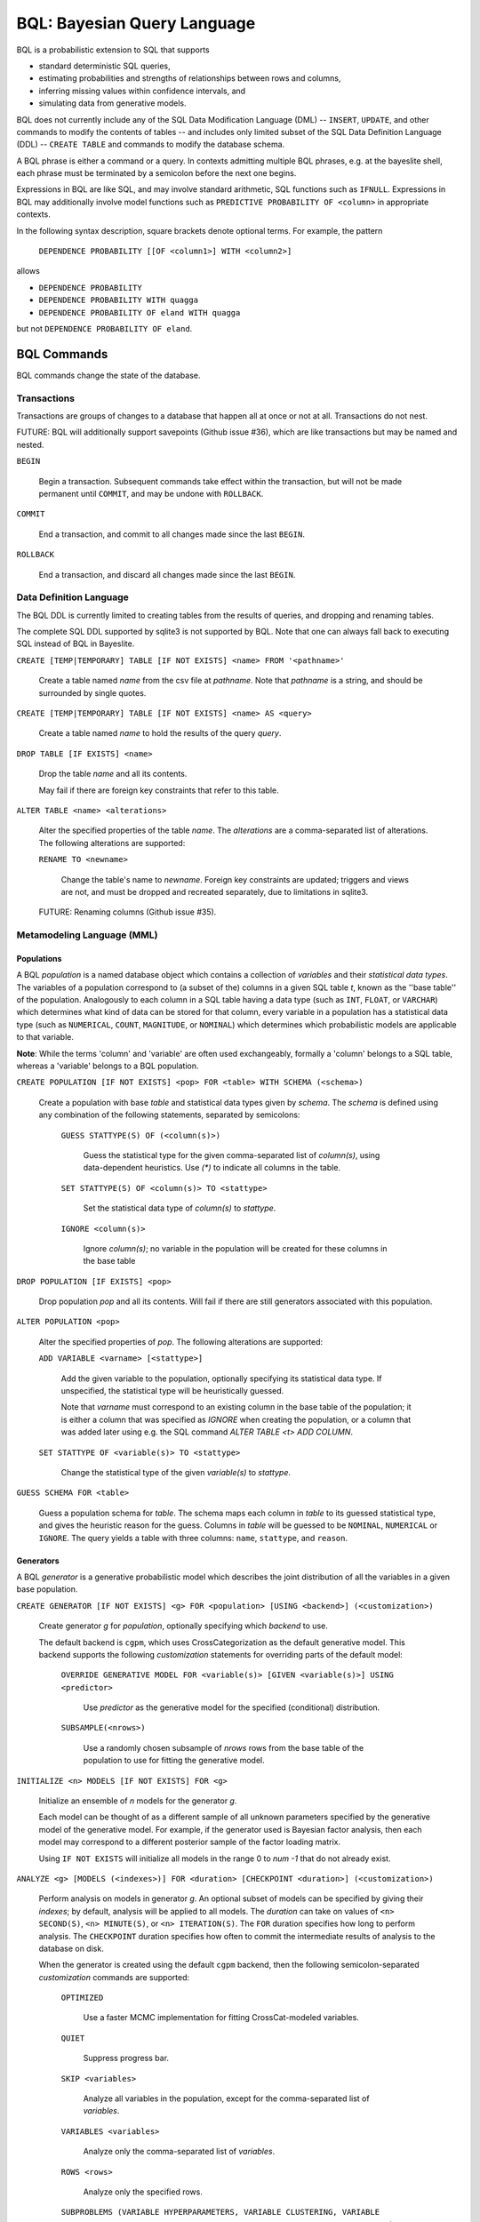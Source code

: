 BQL: Bayesian Query Language
============================

BQL is a probabilistic extension to SQL that supports

* standard deterministic SQL queries,
* estimating probabilities and strengths of relationships between rows
  and columns,
* inferring missing values within confidence intervals, and
* simulating data from generative models.

BQL does not currently include any of the SQL Data Modification
Language (DML) -- ``INSERT``, ``UPDATE``, and other commands to modify
the contents of tables -- and includes only limited subset of the SQL
Data Definition Language (DDL) -- ``CREATE TABLE`` and commands to
modify the database schema.

A BQL phrase is either a command or a query.  In contexts admitting
multiple BQL phrases, e.g. at the bayeslite shell, each phrase must be
terminated by a semicolon before the next one begins.

Expressions in BQL are like SQL, and may involve standard arithmetic,
SQL functions such as ``IFNULL``.  Expressions in BQL may additionally
involve model functions such as ``PREDICTIVE PROBABILITY OF <column>``
in appropriate contexts.

In the following syntax description, square brackets denote optional
terms.  For example, the pattern

   ``DEPENDENCE PROBABILITY [[OF <column1>] WITH <column2>]``

allows

* ``DEPENDENCE PROBABILITY``
* ``DEPENDENCE PROBABILITY WITH quagga``
* ``DEPENDENCE PROBABILITY OF eland WITH quagga``

but not ``DEPENDENCE PROBABILITY OF eland``.

BQL Commands
------------

BQL commands change the state of the database.

Transactions
^^^^^^^^^^^^

Transactions are groups of changes to a database that happen all at
once or not at all.  Transactions do not nest.

FUTURE: BQL will additionally support savepoints (Github issue #36),
which are like transactions but may be named and nested.

.. index:: ``BEGIN``

``BEGIN``

   Begin a transaction.  Subsequent commands take effect within the
   transaction, but will not be made permanent until ``COMMIT``, and
   may be undone with ``ROLLBACK``.

.. index:: ``COMMIT``

``COMMIT``

   End a transaction, and commit to all changes made since the last
   ``BEGIN``.

.. index:: ``ROLLBACK``

``ROLLBACK``

   End a transaction, and discard all changes made since the last
   ``BEGIN``.

Data Definition Language
^^^^^^^^^^^^^^^^^^^^^^^^

The BQL DDL is currently limited to creating tables from the results
of queries, and dropping and renaming tables.

The complete SQL DDL supported by sqlite3 is not supported by BQL.  Note that
one can always fall back to executing SQL instead of BQL in Bayeslite.

.. index:: ``CREATE TABLE``

``CREATE [TEMP|TEMPORARY] TABLE [IF NOT EXISTS] <name> FROM '<pathname>'``

   Create a table named *name* from the csv file at *pathname*. Note that
   *pathname* is a string, and should be surrounded by single quotes.

``CREATE [TEMP|TEMPORARY] TABLE [IF NOT EXISTS] <name> AS <query>``

   Create a table named *name* to hold the results of the query
   *query*.

.. index:: ``DROP TABLE``

``DROP TABLE [IF EXISTS] <name>``

   Drop the table *name* and all its contents.

   May fail if there are foreign key constraints that refer to this
   table.

.. index:: ``ALTER TABLE``

``ALTER TABLE <name> <alterations>``

   Alter the specified properties of the table *name*. The *alterations*
   are a comma-separated list of alterations.  The following
   alterations are supported:

   .. index:: ``RENAME TO``

   ``RENAME TO <newname>``

      Change the table's name to *newname*.  Foreign key constraints
      are updated; triggers and views are not, and must be dropped
      and recreated separately, due to limitations in sqlite3.

   FUTURE: Renaming columns (Github issue #35).

Metamodeling Language (MML)
^^^^^^^^^^^^^^^^^^^^^^^^^^^^

+++++++++++
Populations
+++++++++++

A BQL *population* is a named database object which contains a collection of
*variables* and their *statistical data types*. The variables of a population
correspond to (a subset of the) columns in a given SQL table *t*, known as the
''base table'' of the population. Analogously to each column in a SQL table
having a data type (such as ``INT``, ``FLOAT``, or ``VARCHAR``) which determines
what kind of data can be stored for that column, every variable in a population
has a statistical data type (such as ``NUMERICAL``, ``COUNT``, ``MAGNITUDE``, or
``NOMINAL``) which determines which probabilistic models are applicable to that
variable.

**Note**: While the terms 'column' and 'variable' are often used exchangeably,
formally a 'column' belongs to a SQL table, whereas a 'variable' belongs to a
BQL population.

.. index:: ``CREATE POPULATION``

``CREATE POPULATION [IF NOT EXISTS] <pop> FOR <table> WITH SCHEMA (<schema>)``

   Create a population with base *table* and statistical data types given by
   *schema*. The *schema* is defined using any combination of the following
   statements, separated by semicolons:

      ``GUESS STATTYPE(S) OF (<column(s)>)``

         Guess the statistical type for the given comma-separated list of
         *column(s)*, using data-dependent heuristics. Use `(*)` to indicate all
         columns in the table.

      ``SET STATTYPE(S) OF <column(s)> TO <stattype>``

         Set the statistical data type of *column(s)* to *stattype*.

      ``IGNORE <column(s)>``

         Ignore *column(s)*; no variable in the population will be created
         for these columns in the base table

.. index:: ``DROP POPULATION``

``DROP POPULATION [IF EXISTS] <pop>``

   Drop population *pop* and all its contents. Will fail if there are still
   generators associated with this population.

.. index:: ``ALTER POPULATION``

``ALTER POPULATION <pop>``

   Alter the specified properties of *pop*. The following alterations are
   supported:

   .. index:: ``ADD VARIABLE``

   ``ADD VARIABLE <varname> [<stattype>]``

      Add the given variable to the population, optionally specifying its
      statistical data type. If unspecified, the statistical type will be
      heuristically guessed.

      Note that *varname* must correspond to an existing column in the base
      table of the population; it is either a column that was specified as
      `IGNORE` when creating the population, or a column that was added later
      using e.g. the SQL command `ALTER TABLE <t> ADD COLUMN`.

   .. index:: ``SET STATTYPE``

   ``SET STATTYPE OF <variable(s)> TO <stattype>``

      Change the statistical type of the given *variable(s)* to *stattype*.

.. index:: ``GUESS SCHEMA``

``GUESS SCHEMA FOR <table>``

   Guess a population schema for *table*. The schema maps each column in *table*
   to its guessed statistical type, and gives the heuristic reason for the
   guess. Columns in *table* will be guessed to be ``NOMINAL``, ``NUMERICAL`` or
   ``IGNORE``. The query yields a table with three columns: ``name``,
   ``stattype``, and ``reason``.

++++++++++
Generators
++++++++++

A BQL *generator* is a generative probabilistic model which describes the joint
distribution of all the variables in a given base population.

.. index:: ``CREATE GENERATOR``

``CREATE GENERATOR [IF NOT EXISTS] <g> FOR <population> [USING <backend>] (<customization>)``

   Create generator *g* for *population*, optionally specifying which *backend*
   to use.

   The default backend is ``cgpm``, which uses CrossCategorization as the
   default generative model. This backend supports the following *customization*
   statements for overriding parts of the default model:

      ``OVERRIDE GENERATIVE MODEL FOR <variable(s)> [GIVEN <variable(s)>] USING <predictor>``

         Use *predictor* as the generative model for the specified (conditional)
         distribution.

      ``SUBSAMPLE(<nrows>)``

         Use a randomly chosen subsample of *nrows* rows from the base table of
         the population to use for fitting the generative model.

.. index:: ``INITIALIZE MODELS``

``INITIALIZE <n> MODELS [IF NOT EXISTS] FOR <g>``

   Initialize an ensemble of *n* models for the generator *g*.

   Each model can be thought of as a different sample of all unknown parameters
   specified by the generative model of the generative model. For example, if
   the generator used is Bayesian factor analysis, then each model may
   correspond to a different posterior sample of the factor loading matrix.

   Using ``IF NOT EXISTS`` will initialize all models in the range 0 to
   *num -1* that do not already exist.

.. index:: ``ANALYZE GENERATOR``

``ANALYZE <g> [MODELS (<indexes>)] FOR <duration> [CHECKPOINT <duration>] (<customization>)``

   Perform analysis on models in generator *g*. An optional subset of models can
   be specified by giving their *indexes*; by default, analysis will be applied
   to all models. The *duration* can take on values of ``<n> SECOND(S)``,
   ``<n> MINUTE(S)``, or ``<n> ITERATION(S)``.  The ``FOR`` duration specifies how
   long to perform analysis.  The ``CHECKPOINT`` duration specifies how often to
   commit the intermediate results of analysis to the database on disk.

   When the generator is created using the default ``cgpm`` backend, then
   the following semicolon-separated *customization* commands are supported:

      ``OPTIMIZED``

          Use a faster MCMC implementation for fitting CrossCat-modeled
          variables.

      ``QUIET``

         Suppress progress bar.

      ``SKIP <variables>``

         Analyze all variables in the population, except for the comma-separated
         list of *variables*.

      ``VARIABLES <variables>``

         Analyze only the comma-separated list of *variables*.

      ``ROWS <rows>``

         Analyze only the specified rows.

      ``SUBPROBLEMS (VARIABLE HYPERPARAMETERS, VARIABLE CLUSTERING, VARIABLE CLUSTERING CONCENTRATION, ROW CLUSTERING, ROW CLUSTERING CONCENTRATION)``

         Specify an optional set of CrossCat subproblems to apply analysis to.
         By default, analysis will cycle randomly through all subproblems.

.. index:: ``DROP GENERATOR``

``DROP [[MODEL <num>] | [MODELS <num0>-<num1>] FROM] GENERATOR [IF EXISTS] <g>``

   Drop the generator *g* and all its contents. Optionally, drop only
   the model numbered *num*, or the models ranging from *num0* to *num1*.

BQL Queries
-----------

.. index:: ``SELECT``

``SELECT <columns>``

   Standard SQL constant ``SELECT``: yield a single row by evaluating
   the specified columns.

``SELECT [DISTINCT|ALL] <columns> FROM <table> [WHERE <condition>] [GROUP BY <grouping>] [ORDER BY <ordering>] [LIMIT <limit>]``

   Standard SQL ``SELECT``.  Model estimators are not allowed, except
   in subqueries of types that allow them.

   ``<columns>``

      Comma-separated list of BQL expressions, each with an optional
      ``AS <name>`` to name the column in the resulting table.

   ``FROM <table>``

      The *table* is a comma-separated list of table names or subqueries,
      each with an optional ``AS <name>`` to qualify the table name in
      references to its columns.  When multiple tables are specified
      separated by commas, their join (cartesian product) is selected
      from.

   ``WHERE <condition>``

      The *condition* is a BQL expression selecting a subset of the input
      rows from *table* for which output rows will be computed.

   ``GROUP BY <grouping>``

      The *grouping* is a BQL expression specifying a key on which to group
      output rows.  May be the name of an output column with ``AS <name>`` in
      *columns*.

   ``ORDER BY *expression* [ASC|DESC]``

      The *expression* is a BQL expression specifying a key by which to order
      output rows, after grouping if any.  Rows are yielded in ascending order
      of the key by default or if ``ASC`` is specified, or in descending order
      of the key if ``DESC`` is specified.

   ``LIMIT <n> [OFFSET <offset>]`` or ``LIMIT <offset>, <n>``

      Both *n* and *offset* are BQL expressions.  Only up to *n* (inclusive)
      rows are returned after grouping and ordering, starting at *offset* from
      the beginning.

.. index:: ``ESTIMATE BY``

``ESTIMATE <expression> BY <population>``

   Like constant ``SELECT``, extended with model estimators of one implied row.

.. index:: ``ESTIMATE``

``ESTIMATE [DISTINCT|ALL] <expression> FROM <population> [MODELED BY <g>] [USING [MODEL <num>] [MODELS <num0>-<num1>]] [WHERE <condition>] [GROUP BY <grouping>] [ORDER BY <ordering>] [LIMIT <limit>]``

   Like ``SELECT`` on the table associated with *population*, extended
   with model estimators of one implied row.

.. index:: ``ESTIMATE FROM VARIABLES OF``

``ESTIMATE <expression> FROM VARIABLES OF <population> [MODELED BY <g>] [USING [MODEL <num>] [MODELS <num0>-<num1>]] [WHERE <condition>] [GROUP BY <grouping>] [ORDER BY <ordering>] [LIMIT <limit>]``

   Like ``SELECT`` on the modeled columns of *population*, extended
   with model estimators of one implied column.

.. index:: ``ESTIMATE FROM PAIRWISE VARIABLES OF``

``ESTIMATE <expression> FROM PAIRWISE VARIABLES OF <population> [FOR <subcolumns>] [MODELED BY <g>] [USING [MODEL <num>] [MODELS <num0>-<num1>]] [WHERE <condition>] [ORDER BY <ordering>] [LIMIT <limit>]``

   Like ``SELECT`` on the self-join of the modeled columns of
   *population*, extended with model estimators of two implied columns.

   In addition to a literal list of column names, the list of
   *subcolumns* may be an ``ESTIMATE * FROM VARIABLES OF`` subquery.

.. index:: ``ESTIMATE, PAIRWISE``

``ESTIMATE <expression> FROM PAIRWISE <population> [MODELED BY <g>] [USING [MODEL <num>] [MODELS <num0>-<num1>] [WHERE <condition>] [ORDER BY <ordering>] [LIMIT <limit>]``

   Like ``SELECT`` on the self-join of the table associated with *population*,
   extended with model estimators of two implied rows.

   (Currently the only *expression* functions of two implied rows are
   ``SIMILARITY`` and ``SIMILARITY IN THE CONTEXT OF (...)``.)

.. index:: ``INFER``

``INFER <colnames> [WITH CONFIDENCE <conf>] FROM <population> [MODELED BY <g>] [USING [MODEL <num>] [MODELS <num0>-<num1>]] [WHERE <condition>] [GROUP BY <grouping>] [ORDER BY <ordering>] [LIMIT <limit>]``

   Select the specified *colnames* from *population*, filling in missing values
   if they can be filled in with confidence at least *conf*, a BQL expression.
   Only missing values *colnames* will be filled in; missing values in columns
   named in *condition*, *grouping*, and *ordering* will not be.  Model
   estimators and model predictions are allowed in the expressions.

   The *colnames* is a comma-separated list of column names, **not** arbitrary
   BQL expressions.

.. index:: ``INFER EXPLICIT``

``INFER EXPLICIT <expression> FROM <population> [MODELED BY <g>] [USING [MODEL <num>] [MODELS <num0>-<num1>]] [WHERE <condition>] [GROUP BY <grouping>] [ORDER BY <ordering>] [LIMIT <limit>]``

   Like ``SELECT`` on the table associated with *population*, extended
   with model estimators of one implied row and with model predictions.

   In addition to normal ``SELECT`` columns, *expression* may include:

      ``PREDICT <name> [AS <rename>] CONFIDENCE <confname>``

   This results in two resulting columns, one named *rename*, or
   *name* if *rename* is not supplied, holding a predicted value of
   the column *name*, and one named *confname* holding the confidence
   of the prediction.

.. index:: ``SIMULATE``

``SIMULATE <colnames> FROM <population> [MODELED BY <g>] [USING [MODEL <num>] [MODELS <num0>-<num1>]] [GIVEN <constraints>] [LIMIT <limit>]``

   Select the requested *colnames* from rows sampled from *population*.
   The *constraints* is a comma-separated list of constraints of the form

      ``<colname> = <expression>``

   representing equations that the returned rows satisfy.

   The number of rows in the result will be *limit*.

BQL Expressions
---------------

BQL expressions, like SQL expressions, may name columns, include query
parameters, use standard arithmetic operators, and use SQL functions
such as ``ABS(<x>)``, as documented in the `SQLite3 Manual`_.

.. _SQLite3 Manual: https://www.sqlite.org/lang.html

In addition, BQL expressions in ``ESTIMATE`` and ``INFER`` queries may
use model estimators, and BQL expressions in ``INFER`` queries may use
model predictions.

Model Estimators
^^^^^^^^^^^^^^^^

Model estimators are functions of a model, up to two columns, and up
to one row.

WARNING: Due to limitations in the sqlite3 query engine that bayeslite
relies on (Github issue #308), repeated references to a model
estimator may be repeatedly evaluated for each row, even if they are
being stored in the output of queries.  For example,

    .. code-block:: sql

        ESTIMATE
            MUTUAL INFORMATION AS "mutinf"
        FROM PAIRWISE VARIABLES OF p
        ORDER BY "mutinf"

has the effect of estimating mutual information twice for each row because it is
mentioned twice, once in the output and once in the ORDER BY, which is twice as
slow as it needs to be.   (Actually, approximately four times, because mutual
information is symmetric, but that is an orthogonal issue.)

To avoid this double evaluation, you can order the results of a subquery
instead:

    .. code-block:: sql

        SELECT *
        FROM (
            ESTIMATE MUTUAL INFORMATION AS "mutinf"
            FROM PAIRWISE VARIABLES OF p
        )
        ORDER BY "mutinf"

.. index:: ``PREDICTIVE PROBABILITY``

``PREDICTIVE PROBABILITY OF <column> [GIVEN (<column(s)>)]``

   Function of one implied row.  Returns the predictive probability of the row's
   value for the column named *column*, optionally given the data in *column(s)*
   in the row.

.. index:: ``PROBABILITY DENSITY OF``

``PROBABILITY DENSITY OF <column> = <value> [GIVEN (<constraints>)]``

``PROBABILITY DENSITY OF (<targets>) [GIVEN (<constraints>)]``

   Constant.  Returns the probability density of the value of the BQL
   expression *value* for the column *column*.  If *targets* is
   specified instead, it is a comma-separated list of
   ``<column> = <value>`` terms, and the result is the joint density
   for all the specified target column values.

   If *constraints* is specified, it is also a comma-separated list of
   ``<column> = <value>`` terms, and the result is the conditional
   joint density given the specified constraint column values.

   WARNING: The value this function returns is not a normalized probability in
   [0, 1], but rather a probability density with a normalization
   constant that is common to the column but may vary between columns.
   So it may take on values above 1.

``PROBABILITY DENSITY OF VALUE <value> [GIVEN (<constraints>)]``

   Function of one implied column.  Returns the probability density of
   the value of the BQL expression *value* for the implied column.  If
   *constraints* is specified, it is a comma-separated list of
   ``<column> = <value>`` terms, and the result is the conditional
   density given the specified constraint column values.

.. index:: ``SIMILARITY``

``SIMILARITY [OF (<boolexpr0>)] [TO (<boolexpr1>)] IN THE CONTEXT OF <column>``

   Constant, or function of one or two implied rows. If given both ``OF`` and
   ``TO``, returns a constant measure of similarity between the first row
   satisfied by *boolexpr0* and the first row satisfied by *boolexpr1*. If
   given only  ``TO`` returns a measure of the similarity of the implied row
   with the first row satisfying *boolexpr1*. Otherwise, returns a measure of
   the similarity of the two implied rows.  The similarity may be
   considered within the context of a column.

.. index:: ``PREDICTIVE RELEVANCE``

``PREDICTIVE RELEVANCE [OF (<boolexpr0>)] TO EXISTING ROWS (<boolexpr1>) IN THE CONTEXT OF <column>``

``PREDICTIVE RELEVANCE [OF (<boolexpr0>)] TO HYPOTHETICAL ROWS (<boolexpr1>) IN THE CONTEXT OF <column>``

``PREDICTIVE RELEVANCE [OF (<boolexpr0>)] TO EXISTING ROWS (<boolexpr1>) AND HYPOTHETICAL ROWS (<boolexpr2>) IN THE CONTEXT OF <column>``

   If given ``OF``, returns a measure of predictive relevance of the first row
   satisfying *boolexpr0* for the existing and/or hypothetical rows satisfying
   *boolexpr1* (and *boolexpr2* in the case of both) in the context of
   *column*. Otherwise, returns a measure of predictive relevance of all rows to
   the specified existing and/or hypothetical rows.

.. index:: ``CORRELATION``

``CORRELATION [[OF <column1>] WITH <column2>]``

   Constant, or function of one or two implied columns.  Returns standard
   measures of correlation between columns:

   * Pearson correlation coefficient squared for two numerical columns.
   * Cramer's phi for two nominal columns.
   * ANOVA R^2 for a nominal column and a numerical column.

   Cyclic columns are not supported.

.. index:: ``DEPENDENCE PROBABILITY``

``DEPENDENCE PROBABILITY [[OF <column1>] WITH <column2>]``

   Constant, or function of one or two implied columns.  Returns the
   probability (density) that the two columns are dependent.

.. index:: ``MUTUAL INFORMATION``

``MUTUAL INFORMATION [[OF <column1>] WITH <column2>] [USING <n> SAMPLES]``

   Constant, or function of one or two implied columns.  Returns the
   strength of dependence between the two columns, in units of bits.

   If ``USING <n> SAMPLES`` is specified and the underlying generator
   uses Monte Carlo integration for each model to estimate the mutual
   information (beyond merely the integral averaging all generators), the
   integration is performed using *n* samples for each model.

Model Predictions
^^^^^^^^^^^^^^^^^

.. index:: ``PREDICT``

``PREDICT <column> [WITH CONFIDENCE <confidence>]``

   Function of one implied row.  Samples a value for the column named
   *column* from the model given the other values in the row, and
   returns it if the confidence of the prediction is at least the
   value of the BQL expression *confidence*; otherwise returns null.
